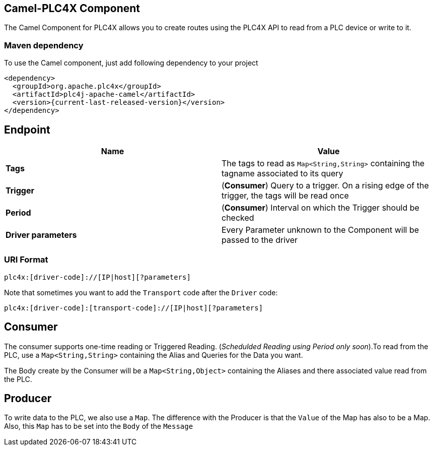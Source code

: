 //
//  Licensed to the Apache Software Foundation (ASF) under one or more
//  contributor license agreements.  See the NOTICE file distributed with
//  this work for additional information regarding copyright ownership.
//  The ASF licenses this file to You under the Apache License, Version 2.0
//  (the "License"); you may not use this file except in compliance with
//  the License.  You may obtain a copy of the License at
//
//      http://www.apache.org/licenses/LICENSE-2.0
//
//  Unless required by applicable law or agreed to in writing, software
//  distributed under the License is distributed on an "AS IS" BASIS,
//  WITHOUT WARRANTIES OR CONDITIONS OF ANY KIND, either express or implied.
//  See the License for the specific language governing permissions and
//  limitations under the License.
//

:icons: font

== Camel-PLC4X Component
The Camel Component for PLC4X allows you to create routes using the PLC4X API to read from a PLC device or write to it.

=== Maven dependency
To use the Camel component, just add following dependency to your project
----
<dependency>
  <groupId>org.apache.plc4x</groupId>
  <artifactId>plc4j-apache-camel</artifactId>
  <version>{current-last-released-version}</version>
</dependency>
----

== Endpoint
[cols="2"]
|===
|Name |Value

|*Tags*   | The tags to read as `Map<String,String>` containing the tagname associated to its query
|*Trigger*|(*Consumer*) Query to a trigger. On a rising edge of the trigger, the tags will be read once
|*Period* |(*Consumer*) Interval on which the Trigger should be checked
|*Driver parameters* | Every Parameter unknown to the Component will be passed to the driver
|===
=== URI Format
----
plc4x:[driver-code]://[IP|host][?parameters]
----
Note that sometimes you want to add the `Transport` code after the `Driver` code:

----
plc4x:[driver-code]:[transport-code]://[IP|host][?parameters]
----
== Consumer
The consumer supports one-time reading or Triggered Reading. (_Schedulded Reading using Period only soon_).To read from
the PLC, use a  `Map<String,String>` containing the Alias and Queries for the Data you want.

The Body create by the Consumer will be a `Map<String,Object>` containing the Aliases and there associated value
read from the PLC.

== Producer
To write data to the PLC, we also use a `Map`. The difference with the Producer is that the `Value` of the Map has also to
be a Map. Also, this `Map` has to be set into the `Body` of the `Message`

// endpoint options: START
// endpoint options: END